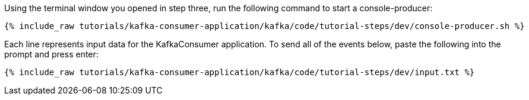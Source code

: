 ////
   Example content file for how to include a console produer(s) in the tutorial.
   Usually you'll include a line referencing the script to run the console producer and also include some content
   describing how to input data as shown below.

   Again modify this file as you need for your tutorial, as this is just sample content.  You also may have more than one
   console producer to run depending on how you structure your tutorial

////

Using the terminal window you opened in step three, run the following command to start a console-producer:

+++++
<pre class="snippet"><code class="shell">{% include_raw tutorials/kafka-consumer-application/kafka/code/tutorial-steps/dev/console-producer.sh %}</code></pre>
+++++


Each line represents input data for the KafkaConsumer application.  To send all of the events below, paste the following into the prompt and press enter:

+++++
<pre class="snippet"><code class="json">{% include_raw tutorials/kafka-consumer-application/kafka/code/tutorial-steps/dev/input.txt %}</code></pre>
+++++
